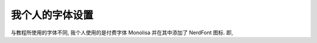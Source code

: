 ************************************************************************************************************************
我个人的字体设置
************************************************************************************************************************

与教程所使用的字体不同, 我个人使用的是付费字体 Monolisa 并在其中添加了 NerdFont 图标. 即,

.. code-block:: json
  :linenos:

  {
    // 启用可变字体
    "editor.fontVariations": true,
    // 连字体设置
    "editor.fontLigatures": "'calt' on, 'liga' on, 'ss02' on, 'ss06' on, 'ss11' on",
    "editor.codeLensFontFamily":      "'MonolisaVariable Nerd Font', '等距更纱黑体 SC'",
    "editor.fontFamily":              "'MonolisaVariable Nerd Font', '等距更纱黑体 SC'",
    "debug.console.fontFamily":       "'MonolisaVariable Nerd Font', '等距更纱黑体 SC'",
    "terminal.integrated.fontFamily": "'MonolisaVariable Nerd Font', '等距更纱黑体 SC'",
  }